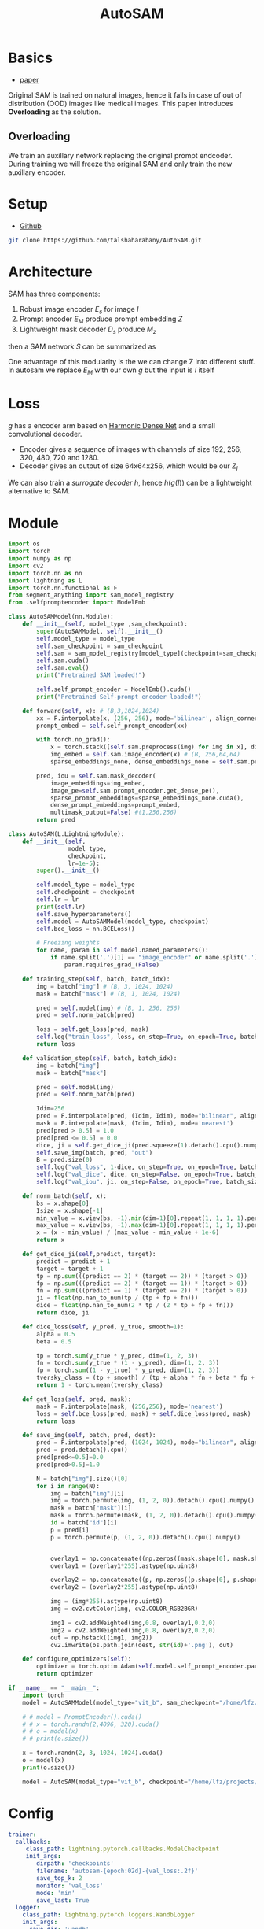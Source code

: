 :PROPERTIES:
:ID:       b9cdac99-0341-47a9-bf7a-59c1b6c87234
:END:
#+title: AutoSAM
#+STARTUP: latexpreview inlineimages

* Basics
- [[https://arxiv.org/pdf/2306.06370][paper]]

Original SAM is trained on natural images, hence it fails in case of out of distribution (OOD) images
like medical images. This paper introduces *Overloading* as the solution.
** Overloading
We train an auxillary network replacing the original prompt endcoder. During training we will
freeze the original SAM and only train the new auxillary encoder.

[[./img/autosam.png]]

* Setup
- [[https://github.com/talshaharabany/AutoSAM][Github]]
#+begin_src sh
git clone https://github.com/talshaharabany/AutoSAM.git
#+end_src

* Architecture

[[./img/autosam2.png]]


SAM has three components:
1. Robust image encoder $E_s$ for image $I$
2. Prompt encoder $E_M$ produce prompt embedding $Z$
3. Lightweight mask decoder $D_s$ produce $M_z$
then a SAM network $S$ can be summarized as

\begin{equation*}
M_z = S(I, Z)
\end{equation*}

One advantage of this modularity is the we can change Z into
different stuff. In autosam we replace $E_M$ with our own $g$ but the input is $I$ itself

\begin{equation*}
$Z_I = g(I)$
\end{equation*}

* Loss
\begin{equation*}
L_{seg} = L_{BCE}(I,Z_I,M) + L_{dice}(I,Z_I,M)
\end{equation*}

$g$ has a encoder arm based on [[https://arxiv.org/abs/1909.00948][Harmonic Dense Net]] and a small convolutional decoder.
- Encoder gives a sequence of images with channels of size 192, 256, 320, 480, 720 and 1280.
- Decoder gives an output of size 64x64x256, which would be our $Z_I$
  
We can also train a /surrogate decoder/ $h$, hence $h(g(I))$ can be a lightweight alternative to SAM.

* Module

#+begin_src python :tangle ~/projects/ultrasound/models/autosam.py :mkdirp yes
import os
import torch
import numpy as np
import cv2
import torch.nn as nn
import lightning as L
import torch.nn.functional as F
from segment_anything import sam_model_registry
from .selfpromptencoder import ModelEmb

class AutoSAMModel(nn.Module):
    def __init__(self, model_type ,sam_checkpoint):
        super(AutoSAMModel, self).__init__()
        self.model_type = model_type 
        self.sam_checkpoint = sam_checkpoint
        self.sam = sam_model_registry[model_type](checkpoint=sam_checkpoint)
        self.sam.cuda()
        self.sam.eval()
        print("Pretrained SAM loaded!")

        self.self_prompt_encoder = ModelEmb().cuda()
        print("Pretrained Self-prompt encoder loaded!")

    def forward(self, x): # (B,3,1024,1024)
        xx = F.interpolate(x, (256, 256), mode='bilinear', align_corners=True)
        prompt_embed = self.self_prompt_encoder(xx)

        with torch.no_grad():
            x = torch.stack([self.sam.preprocess(img) for img in x], dim=0)
            img_embed = self.sam.image_encoder(x) # (B, 256,64,64)
            sparse_embeddings_none, dense_embeddings_none = self.sam.prompt_encoder(points=None, boxes=None, masks=None)

        pred, iou = self.sam.mask_decoder(
            image_embeddings=img_embed,
            image_pe=self.sam.prompt_encoder.get_dense_pe(),
            sparse_prompt_embeddings=sparse_embeddings_none.cuda(),
            dense_prompt_embeddings=prompt_embed,
            multimask_output=False) #(1,256,256)
        return pred

class AutoSAM(L.LightningModule):
    def __init__(self,
                 model_type,
                 checkpoint,
                 lr=1e-5):
        super().__init__()

        self.model_type = model_type
        self.checkpoint = checkpoint
        self.lr = lr
        print(self.lr)
        self.save_hyperparameters()
        self.model = AutoSAMModel(model_type, checkpoint)
        self.bce_loss = nn.BCELoss()

        # Freezing weights
        for name, param in self.model.named_parameters():
            if name.split('.')[1] == "image_encoder" or name.split('.')[1] == "prompt_encoder" or name.split('.')[1] == "mask_decoder":
                param.requires_grad_(False)

    def training_step(self, batch, batch_idx):
        img = batch["img"] # (B, 3, 1024, 1024)
        mask = batch["mask"] # (B, 1, 1024, 1024)

        pred = self.model(img) # (B, 1, 256, 256)
        pred = self.norm_batch(pred)
        
        loss = self.get_loss(pred, mask)
        self.log("train_loss", loss, on_step=True, on_epoch=True, batch_size=pred.size(0))
        return loss

    def validation_step(self, batch, batch_idx):
        img = batch["img"]
        mask = batch["mask"]

        pred = self.model(img)
        pred = self.norm_batch(pred)

        Idim=256
        pred = F.interpolate(pred, (Idim, Idim), mode="bilinear", align_corners=False)
        mask = F.interpolate(mask, (Idim, Idim), mode='nearest')
        pred[pred > 0.5] = 1.0
        pred[pred <= 0.5] = 0.0
        dice, ji = self.get_dice_ji(pred.squeeze(1).detach().cpu().numpy(), mask.squeeze(1).detach().cpu().numpy())
        self.save_img(batch, pred, "out")
        B = pred.size(0)
        self.log("val_loss", 1-dice, on_step=True, on_epoch=True, batch_size=B)
        self.log("val_dice", dice, on_step=False, on_epoch=True, batch_size=B)
        self.log("val_iou", ji, on_step=False, on_epoch=True, batch_size=B)

    def norm_batch(self, x):
        bs = x.shape[0]
        Isize = x.shape[-1]
        min_value = x.view(bs, -1).min(dim=1)[0].repeat(1, 1, 1, 1).permute(3, 2, 1, 0).repeat(1, 1, Isize, Isize)
        max_value = x.view(bs, -1).max(dim=1)[0].repeat(1, 1, 1, 1).permute(3, 2, 1, 0).repeat(1, 1, Isize, Isize)
        x = (x - min_value) / (max_value - min_value + 1e-6)
        return x

    def get_dice_ji(self,predict, target):
        predict = predict + 1
        target = target + 1
        tp = np.sum(((predict == 2) * (target == 2)) * (target > 0))
        fp = np.sum(((predict == 2) * (target == 1)) * (target > 0))
        fn = np.sum(((predict == 1) * (target == 2)) * (target > 0))
        ji = float(np.nan_to_num(tp / (tp + fp + fn)))
        dice = float(np.nan_to_num(2 * tp / (2 * tp + fp + fn)))
        return dice, ji

    def dice_loss(self, y_pred, y_true, smooth=1):
        alpha = 0.5
        beta = 0.5

        tp = torch.sum(y_true * y_pred, dim=(1, 2, 3))
        fn = torch.sum(y_true * (1 - y_pred), dim=(1, 2, 3))
        fp = torch.sum((1 - y_true) * y_pred, dim=(1, 2, 3))
        tversky_class = (tp + smooth) / (tp + alpha * fn + beta * fp + smooth)
        return 1 - torch.mean(tversky_class)

    def get_loss(self, pred, mask):
        mask = F.interpolate(mask, (256,256), mode='nearest')
        loss = self.bce_loss(pred, mask) + self.dice_loss(pred, mask)
        return loss
        
    def save_img(self, batch, pred, dest):
        pred = F.interpolate(pred, (1024, 1024), mode="bilinear", align_corners=False)
        pred = pred.detach().cpu()
        pred[pred<=0.5]=0.0
        pred[pred>0.5]=1.0
         
        N = batch["img"].size()[0]
        for i in range(N):
            img = batch["img"][i]
            img = torch.permute(img, (1, 2, 0)).detach().cpu().numpy()
            mask = batch["mask"][i]
            mask = torch.permute(mask, (1, 2, 0)).detach().cpu().numpy()
            id = batch["id"][i]
            p = pred[i]
            p = torch.permute(p, (1, 2, 0)).detach().cpu().numpy()

            
            overlay1 = np.concatenate((np.zeros((mask.shape[0], mask.shape[1], 2)), mask), axis=2)
            overlay1 = (overlay1*255).astype(np.uint8)

            overlay2 = np.concatenate((p, np.zeros((p.shape[0], p.shape[1], 2))), axis=2)
            overlay2 = (overlay2*255).astype(np.uint8)

            img = (img*255).astype(np.uint8)
            img = cv2.cvtColor(img, cv2.COLOR_RGB2BGR)

            img1 = cv2.addWeighted(img,0.8, overlay1,0.2,0)
            img2 = cv2.addWeighted(img,0.8, overlay2,0.2,0)
            out = np.hstack((img1, img2))
            cv2.imwrite(os.path.join(dest, str(id)+'.png'), out)

    def configure_optimizers(self):
        optimizer = torch.optim.Adam(self.model.self_prompt_encoder.parameters(), lr=self.lr, weight_decay=1e-4)
        return optimizer

if __name__ == "__main__":
    import torch
    model = AutoSAMModel(model_type="vit_b", sam_checkpoint="/home/lfz/projects/model_weights/autosam_vit_b.pth").cuda()

    # # model = PromptEncoder().cuda()
    # # x = torch.randn(2,4096, 320).cuda()
    # # o = model(x)
    # # print(o.size())

    x = torch.randn(2, 3, 1024, 1024).cuda()
    o = model(x)
    print(o.size())

    model = AutoSAM(model_type="vit_b", checkpoint="/home/lfz/projects/model_weights/autosam_vit_b.pth").cuda()
#+end_src

* Config
#+begin_src yaml :tangle ~/projects/ultrasound/configs/autosam.yml :mkdirp yes
trainer:
  callbacks:
     class_path: lightning.pytorch.callbacks.ModelCheckpoint
     init_args:
        dirpath: 'checkpoints'
        filename: 'autosam-{epoch:02d}-{val_loss:.2f}'
        save_top_k: 2
        monitor: 'val_loss'
        mode: 'min'
        save_last: True
  logger:
    class_path: lightning.pytorch.loggers.WandbLogger
    init_args:
      save_dir: 'wandb'
      project: 'sam'
      name: 'autosam-g-lrplus'
      dir: 'wandb'
  max_epochs: 100
model:
  model_type: vit_b
  checkpoint: /home/lfz/projects/model_weights/autosam_vit_b.pth
  lr: 0.0003
data:
  data_dir: /home/lfz/projects/data/mediscan-seg
  resize_dim: 256
  batch_size: 2
#+end_src

#+begin_src yaml :tangle ~/projects/ultrasound/configs/debug.yml :mkdirp yes
trainer:
  overfit_batches: 10
  max_epochs: 2
model:
  model_type: vit_b
  checkpoint: /home/lfz/projects/model_weights/autosam_vit_b.pth
  lr: 0.0003
data:
  data_dir: /home/lfz/projects/data/mediscan-seg
  resize_dim: 256
  batch_size: 2
#+end_src
